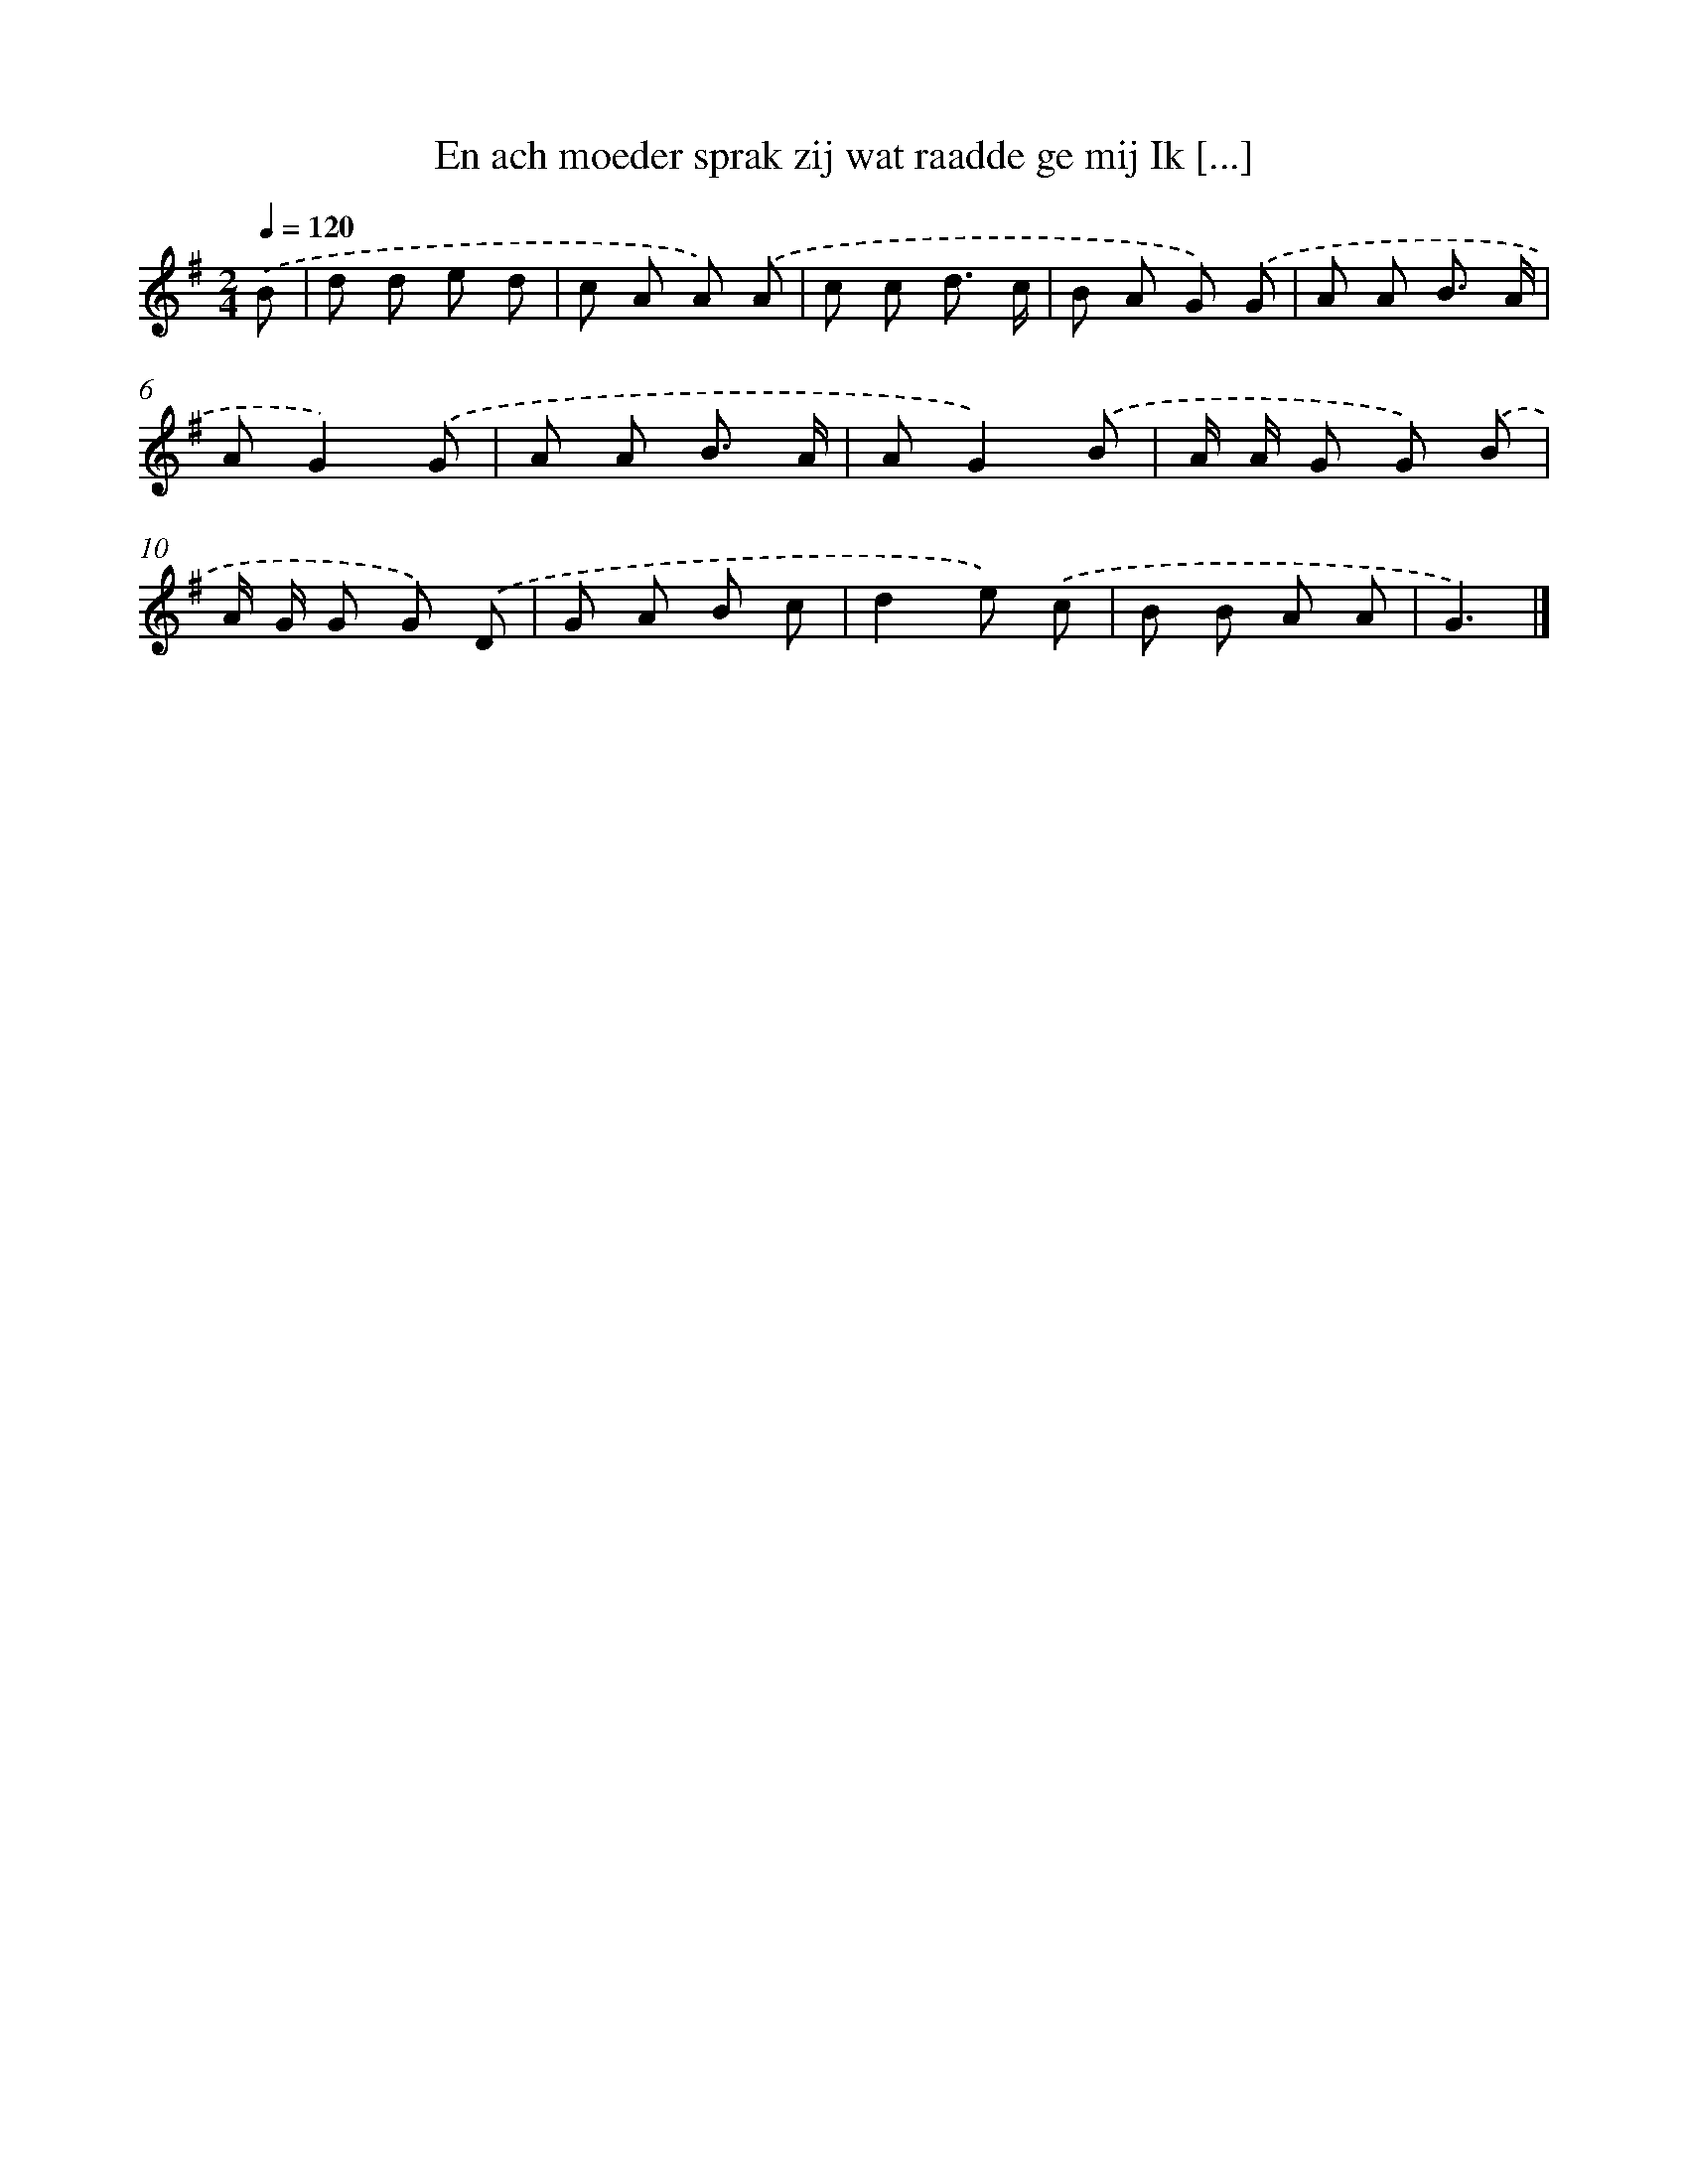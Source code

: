 X: 4160
T: En ach moeder sprak zij wat raadde ge mij Ik [...]
%%abc-version 2.0
%%abcx-abcm2ps-target-version 5.9.1 (29 Sep 2008)
%%abc-creator hum2abc beta
%%abcx-conversion-date 2018/11/01 14:36:07
%%humdrum-veritas 3210197370
%%humdrum-veritas-data 1168498352
%%continueall 1
%%barnumbers 0
L: 1/8
M: 2/4
Q: 1/4=120
K: G clef=treble
.('B [I:setbarnb 1]|
d d e d |
c A A) .('A |
c c d3/ c/ |
B A G) .('G |
A A B3/ A/ |
AG2).('G |
A A B3/ A/ |
AG2).('B |
A/ A/ G G) .('B |
A/ G/ G G) .('D |
G A B c |
d2e) .('c |
B B A A |
G3) |]
